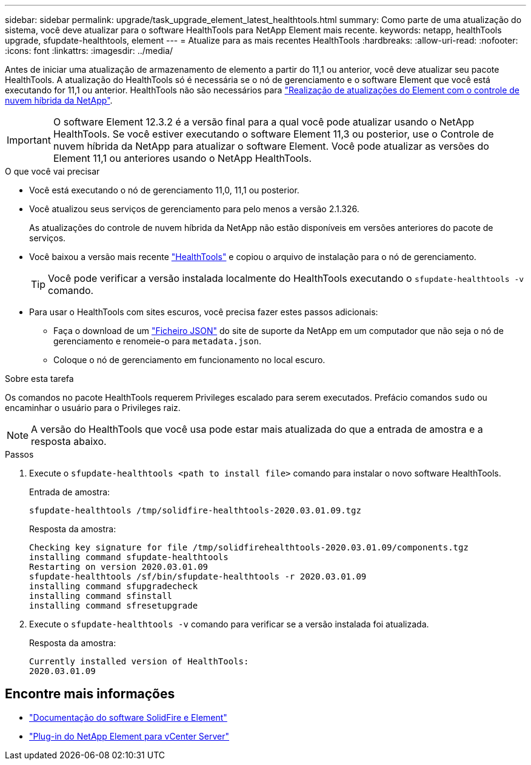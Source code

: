 ---
sidebar: sidebar 
permalink: upgrade/task_upgrade_element_latest_healthtools.html 
summary: Como parte de uma atualização do sistema, você deve atualizar para o software HealthTools para NetApp Element mais recente. 
keywords: netapp, healthTools upgrade, sfupdate-healthtools, element 
---
= Atualize para as mais recentes HealthTools
:hardbreaks:
:allow-uri-read: 
:nofooter: 
:icons: font
:linkattrs: 
:imagesdir: ../media/


[role="lead"]
Antes de iniciar uma atualização de armazenamento de elemento a partir do 11,1 ou anterior, você deve atualizar seu pacote HealthTools. A atualização do HealthTools só é necessária se o nó de gerenciamento e o software Element que você está executando for 11,1 ou anterior. HealthTools não são necessários para link:task_hcc_upgrade_element_software.html["Realização de atualizações do Element com o controle de nuvem híbrida da NetApp"].


IMPORTANT: O software Element 12.3.2 é a versão final para a qual você pode atualizar usando o NetApp HealthTools. Se você estiver executando o software Element 11,3 ou posterior, use o Controle de nuvem híbrida da NetApp para atualizar o software Element. Você pode atualizar as versões do Element 11,1 ou anteriores usando o NetApp HealthTools.

.O que você vai precisar
* Você está executando o nó de gerenciamento 11,0, 11,1 ou posterior.
* Você atualizou seus serviços de gerenciamento para pelo menos a versão 2.1.326.
+
As atualizações do controle de nuvem híbrida da NetApp não estão disponíveis em versões anteriores do pacote de serviços.

* Você baixou a versão mais recente https://mysupport.netapp.com/site/products/all/details/element-healthtools/downloads-tab["HealthTools"^] e copiou o arquivo de instalação para o nó de gerenciamento.
+

TIP: Você pode verificar a versão instalada localmente do HealthTools executando o `sfupdate-healthtools -v` comando.

* Para usar o HealthTools com sites escuros, você precisa fazer estes passos adicionais:
+
** Faça o download de um link:https://library.netapp.com/ecm/ecm_get_file/ECMLP2840740["Ficheiro JSON"^] do site de suporte da NetApp em um computador que não seja o nó de gerenciamento e renomeie-o para `metadata.json`.
** Coloque o nó de gerenciamento em funcionamento no local escuro.




.Sobre esta tarefa
Os comandos no pacote HealthTools requerem Privileges escalado para serem executados. Prefácio comandos `sudo` ou encaminhar o usuário para o Privileges raiz.


NOTE: A versão do HealthTools que você usa pode estar mais atualizada do que a entrada de amostra e a resposta abaixo.

.Passos
. Execute o `sfupdate-healthtools <path to install file>` comando para instalar o novo software HealthTools.
+
Entrada de amostra:

+
[listing]
----
sfupdate-healthtools /tmp/solidfire-healthtools-2020.03.01.09.tgz
----
+
Resposta da amostra:

+
[listing]
----
Checking key signature for file /tmp/solidfirehealthtools-2020.03.01.09/components.tgz
installing command sfupdate-healthtools
Restarting on version 2020.03.01.09
sfupdate-healthtools /sf/bin/sfupdate-healthtools -r 2020.03.01.09
installing command sfupgradecheck
installing command sfinstall
installing command sfresetupgrade
----
. Execute o `sfupdate-healthtools -v` comando para verificar se a versão instalada foi atualizada.
+
Resposta da amostra:

+
[listing]
----
Currently installed version of HealthTools:
2020.03.01.09
----


[discrete]
== Encontre mais informações

* https://docs.netapp.com/us-en/element-software/index.html["Documentação do software SolidFire e Element"]
* https://docs.netapp.com/us-en/vcp/index.html["Plug-in do NetApp Element para vCenter Server"^]

